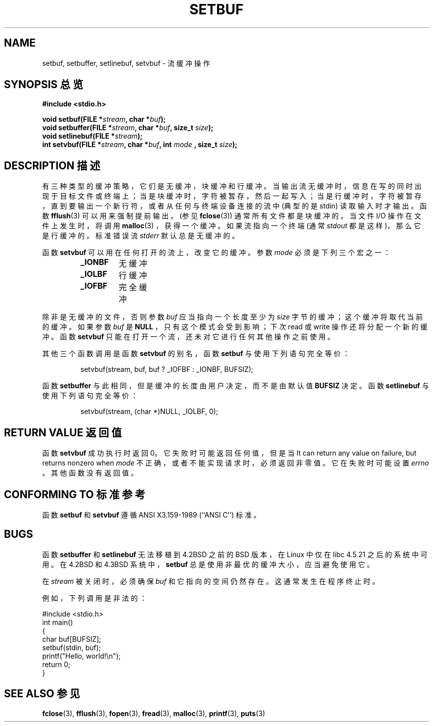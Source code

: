 .\" Copyright (c) 1980, 1991 Regents of the University of California.
.\" All rights reserved.
.\"
.\" This code is derived from software contributed to Berkeley by
.\" the American National Standards Committee X3, on Information
.\" Processing Systems.
.\"
.\" Redistribution and use in source and binary forms, with or without
.\" modification, are permitted provided that the following conditions
.\" are met:
.\" 1. Redistributions of source code must retain the above copyright
.\"    notice, this list of conditions and the following disclaimer.
.\" 2. Redistributions in binary form must reproduce the above copyright
.\"    notice, this list of conditions and the following disclaimer in the
.\"    documentation and/or other materials provided with the distribution.
.\" 3. All advertising materials mentioning features or use of this software
.\"    must display the following acknowledgement:
.\"	This product includes software developed by the University of
.\"	California, Berkeley and its contributors.
.\" 4. Neither the name of the University nor the names of its contributors
.\"    may be used to endorse or promote products derived from this software
.\"    without specific prior written permission.
.\"
.\" THIS SOFTWARE IS PROVIDED BY THE REGENTS AND CONTRIBUTORS ``AS IS'' AND
.\" ANY EXPRESS OR IMPLIED WARRANTIES, INCLUDING, BUT NOT LIMITED TO, THE
.\" IMPLIED WARRANTIES OF MERCHANTABILITY AND FITNESS FOR A PARTICULAR PURPOSE
.\" ARE DISCLAIMED.  IN NO EVENT SHALL THE REGENTS OR CONTRIBUTORS BE LIABLE
.\" FOR ANY DIRECT, INDIRECT, INCIDENTAL, SPECIAL, EXEMPLARY, OR CONSEQUENTIAL
.\" DAMAGES (INCLUDING, BUT NOT LIMITED TO, PROCUREMENT OF SUBSTITUTE GOODS
.\" OR SERVICES; LOSS OF USE, DATA, OR PROFITS; OR BUSINESS INTERRUPTION)
.\" HOWEVER CAUSED AND ON ANY THEORY OF LIABILITY, WHETHER IN CONTRACT, STRICT
.\" LIABILITY, OR TORT (INCLUDING NEGLIGENCE OR OTHERWISE) ARISING IN ANY WAY
.\" OUT OF THE USE OF THIS SOFTWARE, EVEN IF ADVISED OF THE POSSIBILITY OF
.\" SUCH DAMAGE.
.\"
.\"     @(#)setbuf.3	6.10 (Berkeley) 6/29/91
.\"
.\" Converted for Linux, Mon Nov 29 14:55:24 1993, faith@cs.unc.edu
.\" Added section to BUGS, Sun Mar 12 22:28:33 MET 1995,
.\"                   Thomas.Koenig@ciw.uni-karlsruhe.de
.\" Correction,  Sun, 11 Apr 1999 15:55:18,
.\"     Martin Vicente <martin@netadmin.dgac.fr>
.\" Correction,  2000-03-03, Andreas Jaeger <aj@suse.de>
.\" Added return value for setvbuf, aeb, 
.\"
.TH SETBUF 3  2001-06-09 "Linux" "Linux Programmer's Manual"
.SH NAME
setbuf, setbuffer, setlinebuf, setvbuf \- 流缓冲操作
.SH "SYNOPSIS 总览"
.na
.B #include <stdio.h>
.sp
.BI "void setbuf(FILE *" stream ", char *" buf );
.br
.BI "void setbuffer(FILE *" stream ", char *" buf ", size_t "  size );
.br
.BI "void setlinebuf(FILE *" stream );
.br
.BI "int setvbuf(FILE *" stream ", char *" buf ", int " mode
.BI ", size_t " size );
.ad
.SH "DESCRIPTION 描述"
有三种类型的缓冲策略，它们是无缓冲，块缓冲和行缓冲。当输出流无缓冲时，信息在写的同时出现于目标文件或终端上；当是块缓冲时，字符被暂存，然后一起写入；当是行缓冲时，字符被暂存，直到要输出一个新行符，或者从任何与终端设备连接的流中 (典型的是 stdin) 读取输入时才输出。函数
.BR fflush (3)
可以用来强制提前输出。(参见
.BR fclose (3))
通常所有文件都是块缓冲的。当文件 I/O 操作在文件上发生时，将调用
.BR malloc (3)
，获得一个缓冲。如果流指向一个终端 (通常
.I stdout
都是这样)，那么它是行缓冲的。标准错误流
.I stderr
默认总是无缓冲的。
.PP
函数
.B setvbuf
可以用在任何打开的流上，改变它的缓冲。参数
.I mode
必须是下列三个宏之一：
.RS
.TP
.B _IONBF
无缓冲
.TP
.B _IOLBF
行缓冲
.TP
.B _IOFBF
完全缓冲
.RE
.PP
除非是无缓冲的文件，否则参数
.I buf
应当指向一个长度至少为
.I size
字节的缓冲；这个缓冲将取代当前的缓冲。如果参数
.I buf
是
.BR NULL
，只有这个模式会受到影响；下次 read 或 write 操作还将分配一个新的缓冲。函数
.B setvbuf
只能在打开一个流，还未对它进行任何其他操作之前使用。
.PP
其他三个函数调用是函数
.BR setvbuf
的别名，函数
.B setbuf
与使用下列语句完全等价：
.PP
.RS
setvbuf(stream, buf, buf ? _IOFBF : _IONBF, BUFSIZ);
.RE
.PP
函数
.B setbuffer
与此相同，但是缓冲的长度由用户决定，而不是由默认值
.BR BUFSIZ
决定。函数
.B setlinebuf
与使用下列语句完全等价：
.PP
.RS
setvbuf(stream, (char *)NULL, _IOLBF, 0);
.RE
.SH "RETURN VALUE 返回值"
函数
.B setvbuf
成功执行时返回 0。它失败时可能返回任何值，但是当
It can return any value on failure, but returns nonzero when
.I mode
不正确，或者不能实现请求时，必须返回非零值。它在失败时可能设置
.I errno
。其他函数没有返回值。
.SH "CONFORMING TO 标准参考"
函数
.B setbuf
和
.B setvbuf
遵循 ANSI X3.159-1989 (``ANSI C'') 标准。
.SH BUGS
函数
.B setbuffer
和
.B setlinebuf
无法移植到 4.2BSD 之前的 BSD 版本，在 Linux 中仅在 libc 4.5.21 之后的系统中可用。在 4.2BSD 和 4.3BSD 系统中，
.B setbuf
总是使用非最优的缓冲大小，应当避免使用它。
.P
在
.I stream
被关闭时，必须确保
.I buf
和它指向的空间仍然存在。这通常发生在程序终止时。
.P
例如，下列调用是非法的：
.nf
.sp
#include <stdio.h>
int main()
{
    char buf[BUFSIZ];
    setbuf(stdin, buf);
    printf("Hello, world!\\n");
    return 0;
}
.fi
.sp
.SH "SEE ALSO 参见"
.BR fclose (3),
.BR fflush (3),
.BR fopen (3),
.BR fread (3),
.BR malloc (3),
.BR printf (3),
.BR puts (3)
